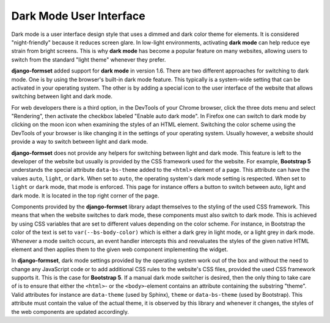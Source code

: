 .. _dark-mode:

========================
Dark Mode User Interface
========================

.. versionadded:: 1.6

Dark mode is a user interface design style that uses a dimmed and dark color theme for elements. It
is considered "night-friendly" because it reduces screen glare. In low-light environments,
activating **dark mode** can help reduce eye strain from bright screens. This is why **dark mode**
has become a popular feature on many websites, allowing users to switch from the standard "light
theme" whenever they prefer.

**django-formset** added support for **dark mode** in version 1.6. There are two different
approaches for switching to dark mode. One is by using the browser's built-in dark mode feature.
This typically is a system-wide setting that can be activated in your operating system. The other
is by adding a special icon to the user interface of the website that allows switching between light
and dark mode.

For web developers there is a third option, in the DevTools of your Chrome browser, click the three
dots menu and select "Rendering", then activate the checkbox labeled "Enable auto dark mode". In
Firefox one can switch to dark mode by clicking on the moon icon when examining the styles of an
HTML element. Switching the color scheme using the DevTools of your browser is like changing it in
the settings of your operating system. Usually however, a website should provide a way to switch
between light and dark mode.

**django-formset** does not provide any helpers for switching between light and dark mode. This
feature is left to the developer of the website but usually is provided by the CSS framework used
for the website. For example, **Bootstrap 5** understands the special attribute ``data-bs-theme``
added to the ``<html>`` element of a page. This attribute can have the values ``auto``, ``light``,
or ``dark``. When set to ``auto``, the operating system's dark mode setting is respected. When set
to ``light`` or ``dark`` mode, that mode is enforced. This page for instance offers a button to
switch between auto, light and dark mode. It is located in the top right corner of the page.

Components provided by the **django-formset** library adapt themselves to the styling of the used
CSS framework. This means that when the website switches to dark mode, these components must also
switch to dark mode. This is achieved by using CSS variables that are set to different values
depending on the color scheme. For instance, in Bootstrap the color of the text is set to
``var(--bs-body-color)`` which is either a dark grey in light mode, or a light grey in dark mode.
Whenever a mode switch occurs, an event handler intercepts this and reevaluates the styles of the
given native HTML element and then applies them to the given web component implementing the widget.

In **django-formset**, dark mode settings provided by the operating system work out of the box and
without the need to change any JavaScript code or to add additional CSS rules to the website's CSS
files, provided the used CSS framework supports it. This is the case for **Bootstrap 5**. If a
manual dark mode switcher is desired, then the only thing to take care of is to ensure that either
the ``<html>``- or the ``<body>``-element contains an attribute containing the substring "theme".
Valid attributes for instance are ``data-theme`` (used by Sphinx), ``theme`` or ``data-bs-theme``
(used by Bootstrap). This attribute must contain the value of the actual theme, it is observed by
this library and whenever it changes, the styles of the web components are updated accordingly.
